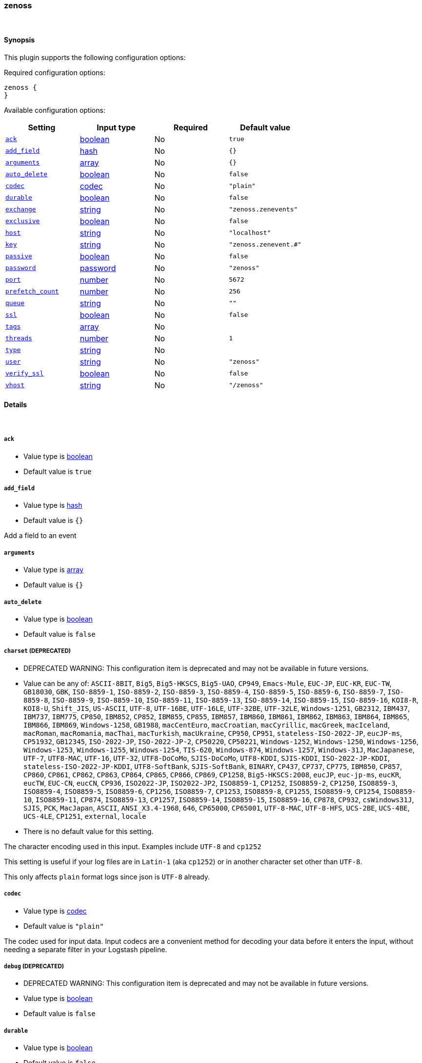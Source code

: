 [[plugins-inputs-zenoss]]
=== zenoss



&nbsp;

==== Synopsis

This plugin supports the following configuration options:


Required configuration options:

[source,json]
--------------------------
zenoss {
}
--------------------------



Available configuration options:

[cols="<,<,<,<m",options="header",]
|=======================================================================
|Setting |Input type|Required|Default value
| <<plugins-inputs-zenoss-ack>> |<<boolean,boolean>>|No|`true`
| <<plugins-inputs-zenoss-add_field>> |<<hash,hash>>|No|`{}`
| <<plugins-inputs-zenoss-arguments>> |<<array,array>>|No|`{}`
| <<plugins-inputs-zenoss-auto_delete>> |<<boolean,boolean>>|No|`false`
| <<plugins-inputs-zenoss-codec>> |<<codec,codec>>|No|`"plain"`
| <<plugins-inputs-zenoss-durable>> |<<boolean,boolean>>|No|`false`
| <<plugins-inputs-zenoss-exchange>> |<<string,string>>|No|`"zenoss.zenevents"`
| <<plugins-inputs-zenoss-exclusive>> |<<boolean,boolean>>|No|`false`
| <<plugins-inputs-zenoss-host>> |<<string,string>>|No|`"localhost"`
| <<plugins-inputs-zenoss-key>> |<<string,string>>|No|`"zenoss.zenevent.#"`
| <<plugins-inputs-zenoss-passive>> |<<boolean,boolean>>|No|`false`
| <<plugins-inputs-zenoss-password>> |<<password,password>>|No|`"zenoss"`
| <<plugins-inputs-zenoss-port>> |<<number,number>>|No|`5672`
| <<plugins-inputs-zenoss-prefetch_count>> |<<number,number>>|No|`256`
| <<plugins-inputs-zenoss-queue>> |<<string,string>>|No|`""`
| <<plugins-inputs-zenoss-ssl>> |<<boolean,boolean>>|No|`false`
| <<plugins-inputs-zenoss-tags>> |<<array,array>>|No|
| <<plugins-inputs-zenoss-threads>> |<<number,number>>|No|`1`
| <<plugins-inputs-zenoss-type>> |<<string,string>>|No|
| <<plugins-inputs-zenoss-user>> |<<string,string>>|No|`"zenoss"`
| <<plugins-inputs-zenoss-verify_ssl>> |<<boolean,boolean>>|No|`false`
| <<plugins-inputs-zenoss-vhost>> |<<string,string>>|No|`"/zenoss"`
|=======================================================================


==== Details

&nbsp;

[[plugins-inputs-zenoss-ack]]
===== `ack` 

  * Value type is <<boolean,boolean>>
  * Default value is `true`



[[plugins-inputs-zenoss-add_field]]
===== `add_field` 

  * Value type is <<hash,hash>>
  * Default value is `{}`

Add a field to an event

[[plugins-inputs-zenoss-arguments]]
===== `arguments` 

  * Value type is <<array,array>>
  * Default value is `{}`



[[plugins-inputs-zenoss-auto_delete]]
===== `auto_delete` 

  * Value type is <<boolean,boolean>>
  * Default value is `false`



[[plugins-inputs-zenoss-charset]]
===== `charset`  (DEPRECATED)

  * DEPRECATED WARNING: This configuration item is deprecated and may not be available in future versions.
  * Value can be any of: `ASCII-8BIT`, `Big5`, `Big5-HKSCS`, `Big5-UAO`, `CP949`, `Emacs-Mule`, `EUC-JP`, `EUC-KR`, `EUC-TW`, `GB18030`, `GBK`, `ISO-8859-1`, `ISO-8859-2`, `ISO-8859-3`, `ISO-8859-4`, `ISO-8859-5`, `ISO-8859-6`, `ISO-8859-7`, `ISO-8859-8`, `ISO-8859-9`, `ISO-8859-10`, `ISO-8859-11`, `ISO-8859-13`, `ISO-8859-14`, `ISO-8859-15`, `ISO-8859-16`, `KOI8-R`, `KOI8-U`, `Shift_JIS`, `US-ASCII`, `UTF-8`, `UTF-16BE`, `UTF-16LE`, `UTF-32BE`, `UTF-32LE`, `Windows-1251`, `GB2312`, `IBM437`, `IBM737`, `IBM775`, `CP850`, `IBM852`, `CP852`, `IBM855`, `CP855`, `IBM857`, `IBM860`, `IBM861`, `IBM862`, `IBM863`, `IBM864`, `IBM865`, `IBM866`, `IBM869`, `Windows-1258`, `GB1988`, `macCentEuro`, `macCroatian`, `macCyrillic`, `macGreek`, `macIceland`, `macRoman`, `macRomania`, `macThai`, `macTurkish`, `macUkraine`, `CP950`, `CP951`, `stateless-ISO-2022-JP`, `eucJP-ms`, `CP51932`, `GB12345`, `ISO-2022-JP`, `ISO-2022-JP-2`, `CP50220`, `CP50221`, `Windows-1252`, `Windows-1250`, `Windows-1256`, `Windows-1253`, `Windows-1255`, `Windows-1254`, `TIS-620`, `Windows-874`, `Windows-1257`, `Windows-31J`, `MacJapanese`, `UTF-7`, `UTF8-MAC`, `UTF-16`, `UTF-32`, `UTF8-DoCoMo`, `SJIS-DoCoMo`, `UTF8-KDDI`, `SJIS-KDDI`, `ISO-2022-JP-KDDI`, `stateless-ISO-2022-JP-KDDI`, `UTF8-SoftBank`, `SJIS-SoftBank`, `BINARY`, `CP437`, `CP737`, `CP775`, `IBM850`, `CP857`, `CP860`, `CP861`, `CP862`, `CP863`, `CP864`, `CP865`, `CP866`, `CP869`, `CP1258`, `Big5-HKSCS:2008`, `eucJP`, `euc-jp-ms`, `eucKR`, `eucTW`, `EUC-CN`, `eucCN`, `CP936`, `ISO2022-JP`, `ISO2022-JP2`, `ISO8859-1`, `CP1252`, `ISO8859-2`, `CP1250`, `ISO8859-3`, `ISO8859-4`, `ISO8859-5`, `ISO8859-6`, `CP1256`, `ISO8859-7`, `CP1253`, `ISO8859-8`, `CP1255`, `ISO8859-9`, `CP1254`, `ISO8859-10`, `ISO8859-11`, `CP874`, `ISO8859-13`, `CP1257`, `ISO8859-14`, `ISO8859-15`, `ISO8859-16`, `CP878`, `CP932`, `csWindows31J`, `SJIS`, `PCK`, `MacJapan`, `ASCII`, `ANSI_X3.4-1968`, `646`, `CP65000`, `CP65001`, `UTF-8-MAC`, `UTF-8-HFS`, `UCS-2BE`, `UCS-4BE`, `UCS-4LE`, `CP1251`, `external`, `locale`
  * There is no default value for this setting.

The character encoding used in this input. Examples include `UTF-8`
and `cp1252`

This setting is useful if your log files are in `Latin-1` (aka `cp1252`)
or in another character set other than `UTF-8`.

This only affects `plain` format logs since json is `UTF-8` already.

[[plugins-inputs-zenoss-codec]]
===== `codec` 

  * Value type is <<codec,codec>>
  * Default value is `"plain"`

The codec used for input data. Input codecs are a convenient method for decoding your data before it enters the input, without needing a separate filter in your Logstash pipeline.

[[plugins-inputs-zenoss-debug]]
===== `debug`  (DEPRECATED)

  * DEPRECATED WARNING: This configuration item is deprecated and may not be available in future versions.
  * Value type is <<boolean,boolean>>
  * Default value is `false`



[[plugins-inputs-zenoss-durable]]
===== `durable` 

  * Value type is <<boolean,boolean>>
  * Default value is `false`



[[plugins-inputs-zenoss-exchange]]
===== `exchange` 

  * Value type is <<string,string>>
  * Default value is `"zenoss.zenevents"`

The name of the exchange to bind the queue. This is analogous to the 'rabbitmq
output' [config 'name'](../outputs/rabbitmq)

[[plugins-inputs-zenoss-exclusive]]
===== `exclusive` 

  * Value type is <<boolean,boolean>>
  * Default value is `false`



[[plugins-inputs-zenoss-format]]
===== `format`  (DEPRECATED)

  * DEPRECATED WARNING: This configuration item is deprecated and may not be available in future versions.
  * Value can be any of: `plain`, `json`, `json_event`, `msgpack_event`
  * There is no default value for this setting.

The format of input data (plain, json, json_event)

[[plugins-inputs-zenoss-host]]
===== `host` 

  * Value type is <<string,string>>
  * Default value is `"localhost"`

Your rabbitmq server address

[[plugins-inputs-zenoss-key]]
===== `key` 

  * Value type is <<string,string>>
  * Default value is `"zenoss.zenevent.#"`

The routing key to use. This is only valid for direct or fanout exchanges

* Routing keys are ignored on topic exchanges.
* Wildcards are not valid on direct exchanges.

[[plugins-inputs-zenoss-message_format]]
===== `message_format`  (DEPRECATED)

  * DEPRECATED WARNING: This configuration item is deprecated and may not be available in future versions.
  * Value type is <<string,string>>
  * There is no default value for this setting.

If format is `json`, an event `sprintf` string to build what
the display `@message` should be given (defaults to the raw JSON).
`sprintf` format strings look like `%{fieldname}`

If format is `json_event`, ALL fields except for `@type`
are expected to be present. Not receiving all fields
will cause unexpected results.

[[plugins-inputs-zenoss-passive]]
===== `passive` 

  * Value type is <<boolean,boolean>>
  * Default value is `false`



[[plugins-inputs-zenoss-password]]
===== `password` 

  * Value type is <<password,password>>
  * Default value is `"zenoss"`

Your rabbitmq password

[[plugins-inputs-zenoss-port]]
===== `port` 

  * Value type is <<number,number>>
  * Default value is `5672`



[[plugins-inputs-zenoss-prefetch_count]]
===== `prefetch_count` 

  * Value type is <<number,number>>
  * Default value is `256`



[[plugins-inputs-zenoss-queue]]
===== `queue` 

  * Value type is <<string,string>>
  * Default value is `""`



[[plugins-inputs-zenoss-ssl]]
===== `ssl` 

  * Value type is <<boolean,boolean>>
  * Default value is `false`



[[plugins-inputs-zenoss-tags]]
===== `tags` 

  * Value type is <<array,array>>
  * There is no default value for this setting.

Add any number of arbitrary tags to your event.

This can help with processing later.

[[plugins-inputs-zenoss-threads]]
===== `threads` 

  * Value type is <<number,number>>
  * Default value is `1`



[[plugins-inputs-zenoss-type]]
===== `type` 

  * Value type is <<string,string>>
  * There is no default value for this setting.

Add a `type` field to all events handled by this input.

Types are used mainly for filter activation.

The type is stored as part of the event itself, so you can
also use the type to search for it in the web interface.

If you try to set a type on an event that already has one (for
example when you send an event from a shipper to an indexer) then
a new input will not override the existing type. A type set at 
the shipper stays with that event for its life even
when sent to another Logstash server.

[[plugins-inputs-zenoss-user]]
===== `user` 

  * Value type is <<string,string>>
  * Default value is `"zenoss"`

Your rabbitmq username

[[plugins-inputs-zenoss-verify_ssl]]
===== `verify_ssl` 

  * Value type is <<boolean,boolean>>
  * Default value is `false`



[[plugins-inputs-zenoss-vhost]]
===== `vhost` 

  * Value type is <<string,string>>
  * Default value is `"/zenoss"`

The vhost to use. If you don't know what this is, leave the default.

